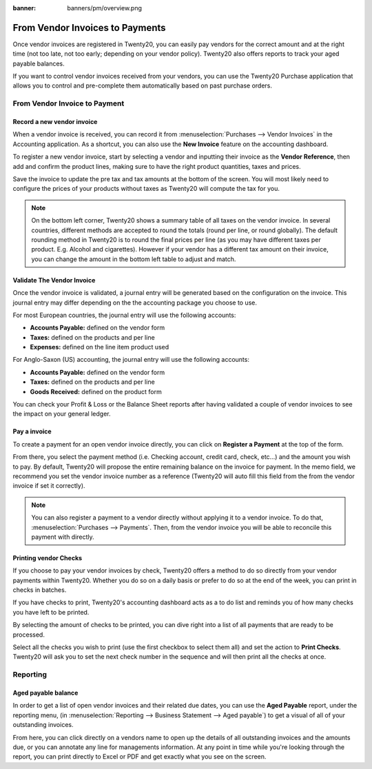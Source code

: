 :banner: banners/pm/overview.png

==================================
From Vendor Invoices to Payments
==================================

Once vendor invoices are registered in Twenty20, you can easily pay vendors for
the correct amount and at the right time (not too late, not too early;
depending on your vendor policy). Twenty20 also offers reports to track your
aged payable balances.

If you want to control vendor invoices received from your vendors, you can
use the Twenty20 Purchase application that allows you to control and
pre-complete them automatically based on past purchase orders.

From Vendor Invoice to Payment
===========================

Record a new vendor invoice
------------------------

When a vendor invoice is received, you can record it from :menuselection:`Purchases --> Vendor Invoices`
in the Accounting application. As a shortcut,
you can also use the **New Invoice** feature on the accounting dashboard.

.. image:: ./media/vendor_invoice05.png
   :align: center

To register a new vendor invoice, start by selecting a vendor and inputting
their invoice as the **Vendor Reference**, then add and confirm the product
lines, making sure to have the right product quantities, taxes and
prices.

.. image:: ./media/vendor_bill01.png
   :align: center

Save the invoice to update the pre tax and tax amounts at the bottom of
the screen. You will most likely need to configure the prices of your
products without taxes as Twenty20 will compute the tax for you.

.. note:: 
    On the bottom left corner, Twenty20 shows a summary table of all taxes on the vendor invoice.
    In several countries, different methods are accepted to round the totals (round per line, 
    or round globally). The default rounding method in Twenty20 is to round the final prices
    per line (as you may have different taxes per product. E.g. Alcohol and cigarettes). 
    However if your vendor has a different tax amount on their invoice, you can change the
    amount in the bottom left table to adjust and match.

Validate The Vendor Invoice
------------------------

Once the vendor invoice is validated, a journal entry will be generated
based on the configuration on the invoice. This journal entry may differ
depending on the the accounting package you choose to use.

For most European countries, the journal entry will use the following
accounts:

-  **Accounts Payable:** defined on the vendor form

-  **Taxes:** defined on the products and per line

-  **Expenses:** defined on the line item product used

For Anglo-Saxon (US) accounting, the journal entry will use the
following accounts:

-  **Accounts Payable:** defined on the vendor form

-  **Taxes:** defined on the products and per line

-  **Goods Received:** defined on the product form

You can check your Profit & Loss or the Balance Sheet reports after
having validated a couple of vendor invoices to see the impact on your
general ledger.

Pay a invoice
----------

To create a payment for an open vendor invoice directly, you can click on **Register a
Payment** at the top of the form.

From there, you select the payment method (i.e. Checking account, credit
card, check, etc…) and the amount you wish to pay. By default, Twenty20 will
propose the entire remaining balance on the invoice for payment. In the
memo field, we recommend you set the vendor invoice number as a
reference (Twenty20 will auto fill this field from the from the vendor invoice
if set it correctly).

.. image:: ./media/vendor_bill06.png
   :align: center


.. note::
    You can also register a payment to a vendor directly without applying it to a vendor invoice.
    To do that, :menuselection:`Purchases --> Payments`. Then, 
    from the vendor invoice you will be able to reconcile this payment with directly.

Printing vendor Checks
----------------------

If you choose to pay your vendor invoices by check, Twenty20 offers a method to
do so directly from your vendor payments within Twenty20. Whether you do so
on a daily basis or prefer to do so at the end of the week, you can
print in checks in batches.

If you have checks to print, Twenty20's accounting dashboard acts as a to do
list and reminds you of how many checks you have left to be printed.

.. image:: ./media/vendor_bill02.png
   :align: center

By selecting the amount of checks to be printed, you can dive right into
a list of all payments that are ready to be processed.

Select all the checks you wish to print (use the first checkbox to
select them all) and set the action to **Print Checks**. Twenty20 will ask you
to set the next check number in the sequence and will then print all the
checks at once.

.. image:: ./media/vendor_bill03.png
   :align: center

Reporting
=========

Aged payable balance
--------------------

In order to get a list of open vendor invoices and their related due dates,
you can use the **Aged Payable** report, under the reporting menu, (in
:menuselection:`Reporting --> Business Statement --> Aged payable`) to get a visual of all of
your outstanding invoices.

.. image:: ./media/vendor_bill04.png
   :align: center

From here, you can click directly on a vendors name to open up the
details of all outstanding invoices and the amounts due, or you can
annotate any line for managements information. At any point in time
while you're looking through the report, you can print directly to Excel
or PDF and get exactly what you see on the screen.

.. seealso::
    * :doc:`customer_invoice`